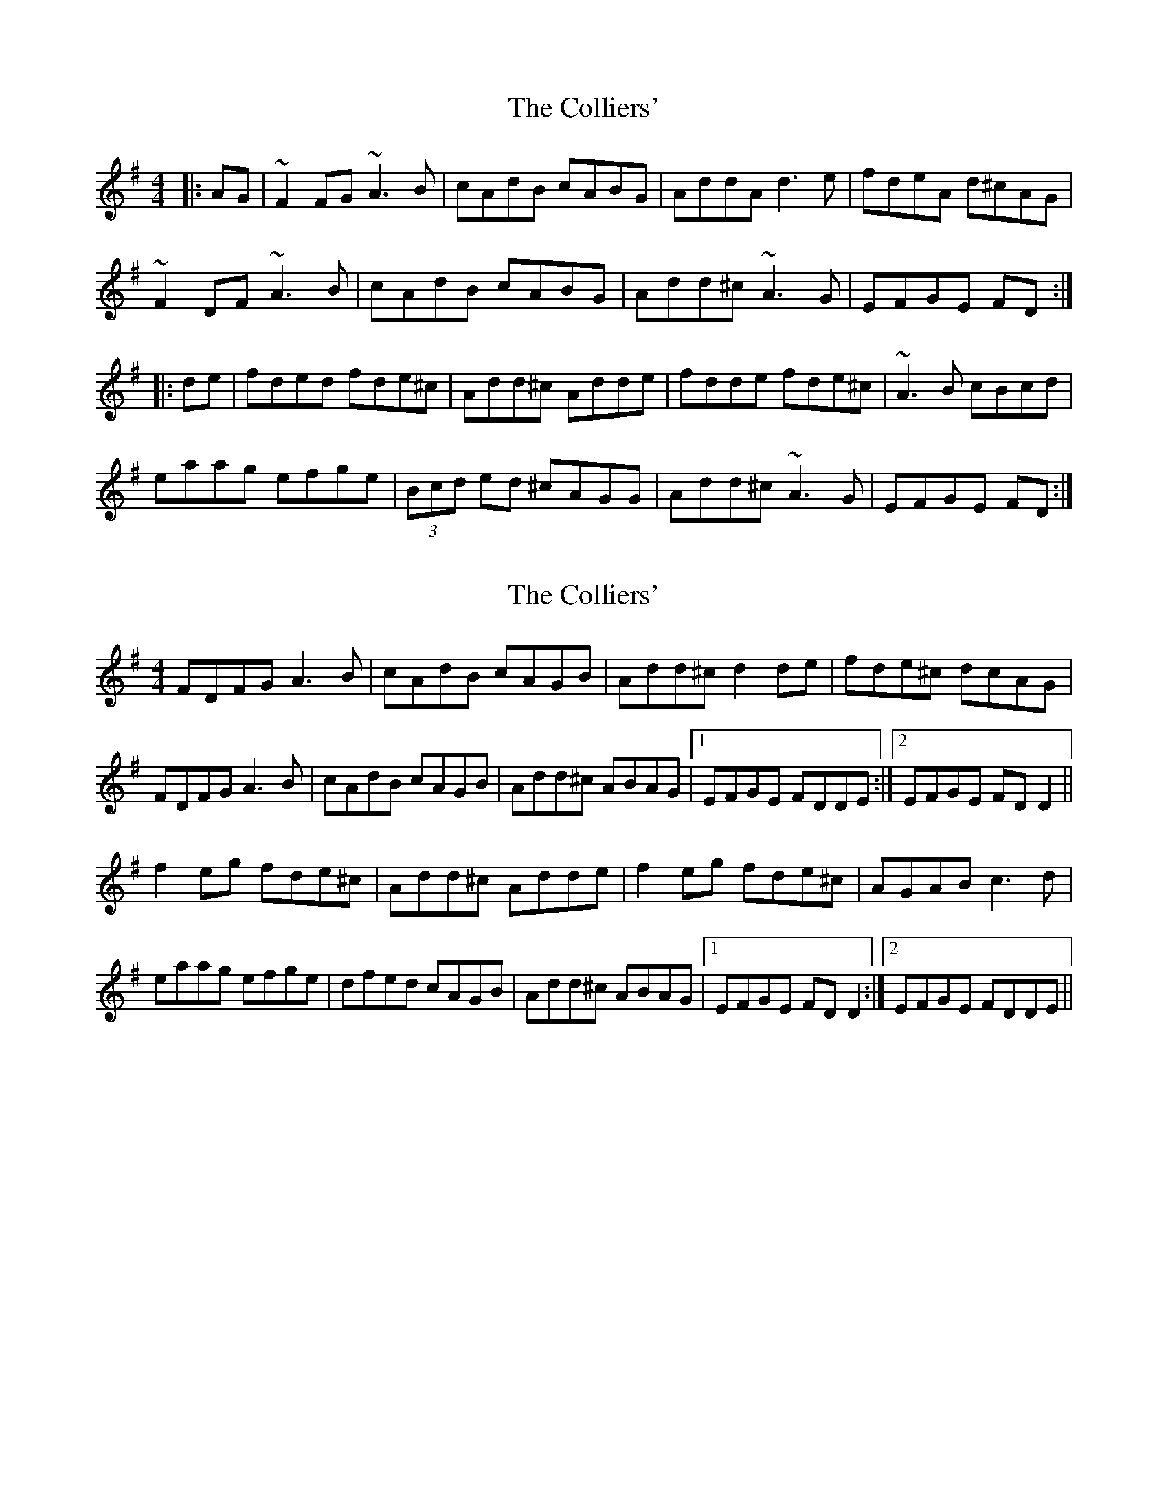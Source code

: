 X: 1
T: Colliers', The
Z: gian marco
S: https://thesession.org/tunes/2154#setting2154
R: reel
M: 4/4
L: 1/8
K: Dmix
|:AG|~F2 FG ~A3B|cAdB cABG|AddA d3e|fdeA d^cAG|
~F2DF ~A3B|cAdB cABG|Add^c ~A3G|EFGE FD:|
|:de|fded fde^c|Add^c Adde|fdde fde^c|~A3B cBcd|
eaag efge|(3Bcd ed ^cAGG|Add^c~A3G|EFGE FD:|
X: 2
T: Colliers', The
Z: slainte
S: https://thesession.org/tunes/2154#setting15533
R: reel
M: 4/4
L: 1/8
K: Dmix
FDFG A3B|cAdB cAGB|Add^c d2de|fde^c dcAG|FDFG A3B|cAdB cAGB|Add^c ABAG|1 EFGE FDDE:|2 EFGE FDD2||f2eg fde^c|Add^c Adde|f2eg fde^c|AGAB c3d|eaag efge|dfed cAGB|Add^c ABAG|1 EFGE FDD2:|2 EFGE FDDE||
X: 3
T: Colliers', The
Z: GaryAMartin
S: https://thesession.org/tunes/2154#setting23580
R: reel
M: 4/4
L: 1/8
K: Dmix
A3G|ED (3EFG A3 B|cAdB cAGc|Ad{e}dA {e}d3e|fded {e}d^cAG|
AD (3EFG A3 B|c2Bd cAGc|Ad{e}d^c A2 {B}AG| E2cE {G}ED {E}D {E}D||
DD (3EFG A3 d|cA {B}A{^G}A BGFG|Ad{e}dA {e}d2ag|fded {e}d^cAG|
AD (3EFG A2 AB|(3cec Bd cAGc|Ad{e}d^c (3ABA {B}AG |E2cE {G}ED {E}D {E}D||
ffeg fde^c|Ad{e}d^c Ad{e}dg|fded {e}d^cAG|(3ABc cB cccd|
ea{b}ag efge|fded {e}d^cAG|Ad{e}d^c (3ABA {B}AG|E2 cE {G}ED {E}D2||
ffeg fde^c|Ad{e}d^c Ad{e}dg|fded {e}d^cAD|(3EFG AB cd (3efg|
a2{b}af g2{b}ge|=f2fd cAGc|Ad{e}d^c (3ABA {B}AG|E2 cE {G}ED {E}D2||
AD (3EFG A3 B|ccBd cB/A/ Gc|Ad{e}dA {e}d3e|fded {e}d^cAG|
AD (3EFG A3 B|ccBd cAGc|Ad{e}d^c A2 {B}AG| E2cE DEFG||
AD (3EFG A3 B|Bc cB (3cBc Bc|Ad{e}dA {e}d3 e|fded {e}d^cAG|
AD (3EFG A2 AB|(3cec Bd cAGc|Ad{e}d^c (3ABA {B}AG |E2cE {G}ED =FD||
ffeg fde^c|Ad{e}d^c Ad{e}dg|fded {e}d^cAG|(3ABc cB cccd|
ea{b}ag efge|fded {e}d^cAG|Ad{e}d^c (3ABA {B}AG|E2 cE {G}ED {E}D2||
ffeg fde^c|Ad{e}d^c Ad{e}dg|fded {e}d^cAD|(3EFG AB cd (3efg|
a2{b}af g2{b}ge|=ffed cAGc|Ad{e}d^c (3ABA {B}AG|E2 cE DEFA|]
X: 4
T: Colliers', The
Z: JACKB
S: https://thesession.org/tunes/2154#setting26527
R: reel
M: 4/4
L: 1/8
K: Dmix
|:AG|FD (3EFG A3B|cAdB cAGB|Ad (3ddd d3e|fded d^cAG|
FD (3EFG A3B|cAdB cAGB|Add^c A3G|EFGE FD D2||
|:fded fded|Ad d2 Ad d2|fded fde^c|A3B c2 (3Bcd|
eaag efge|dfed cA G2|D2 d^c A3G|EFGE FD D2||
|:F3G A3B|cAdB cABG|Add^c d2 (3efg|fded d^cAG|
(3FED (3EFG A3B|cAdB cAGB|Add^c A3G|EFGE FD D2:|
|:fded fded|Ad (3Bcd Ad (3Bcd|fded fde^c|A3B c2 (3Bcd|
a3g efge|(3Bcd ed ^cA G2|Add^c A3G|EFGE FD D2|
|:fded fded|Ad d2 Ad d2|fded fde^c|A3B c2 (3Bcd|
a3g efge|(3Bcd ed ^cA G2|Add^c A3G|EFGE FD D2||
|:F3G A3B|cAdB cAGB|Ad (3ddd edgd|fded d^cAG|
FD (3EFG A3B|cAdB cAGB|Add^c A3G|EFGE FD D2||
|:fded fded|Ad d2 Ad d2|fded fde^c|A3B c2 (3Bcd|
a3g efge|(3Bcd ed ^cA G2|Add^c A3G|EFGE FD D2|
f3d f3d|Ad d2 Ad d2|f3d f3d|A3B c2 (3Bcd|
a3g efge|(3Bcd ed ^cA G2|Add^c A3G|EFGE FD D2||
